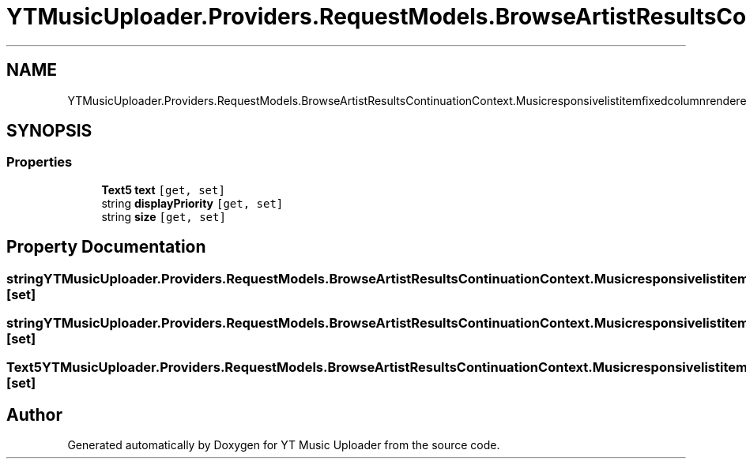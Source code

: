.TH "YTMusicUploader.Providers.RequestModels.BrowseArtistResultsContinuationContext.Musicresponsivelistitemfixedcolumnrenderer" 3 "Fri Aug 28 2020" "YT Music Uploader" \" -*- nroff -*-
.ad l
.nh
.SH NAME
YTMusicUploader.Providers.RequestModels.BrowseArtistResultsContinuationContext.Musicresponsivelistitemfixedcolumnrenderer
.SH SYNOPSIS
.br
.PP
.SS "Properties"

.in +1c
.ti -1c
.RI "\fBText5\fP \fBtext\fP\fC [get, set]\fP"
.br
.ti -1c
.RI "string \fBdisplayPriority\fP\fC [get, set]\fP"
.br
.ti -1c
.RI "string \fBsize\fP\fC [get, set]\fP"
.br
.in -1c
.SH "Property Documentation"
.PP 
.SS "string YTMusicUploader\&.Providers\&.RequestModels\&.BrowseArtistResultsContinuationContext\&.Musicresponsivelistitemfixedcolumnrenderer\&.displayPriority\fC [get]\fP, \fC [set]\fP"

.SS "string YTMusicUploader\&.Providers\&.RequestModels\&.BrowseArtistResultsContinuationContext\&.Musicresponsivelistitemfixedcolumnrenderer\&.size\fC [get]\fP, \fC [set]\fP"

.SS "\fBText5\fP YTMusicUploader\&.Providers\&.RequestModels\&.BrowseArtistResultsContinuationContext\&.Musicresponsivelistitemfixedcolumnrenderer\&.text\fC [get]\fP, \fC [set]\fP"


.SH "Author"
.PP 
Generated automatically by Doxygen for YT Music Uploader from the source code\&.

